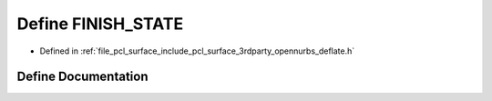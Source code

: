 .. _exhale_define_deflate_8h_1a0474cba74b039aa45fe9412c1de86bed:

Define FINISH_STATE
===================

- Defined in :ref:`file_pcl_surface_include_pcl_surface_3rdparty_opennurbs_deflate.h`


Define Documentation
--------------------


.. doxygendefine:: FINISH_STATE
